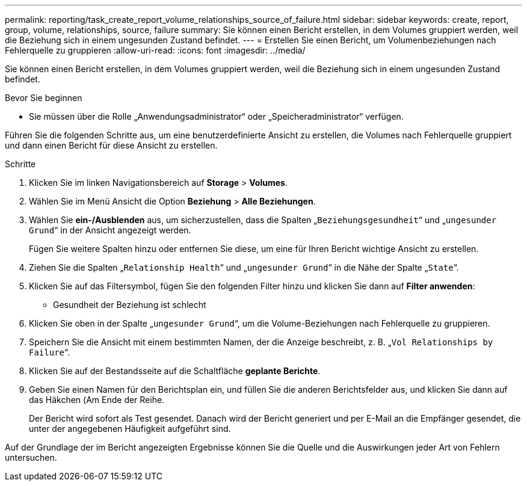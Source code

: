 ---
permalink: reporting/task_create_report_volume_relationships_source_of_failure.html 
sidebar: sidebar 
keywords: create, report, group, volume, relationships, source, failure 
summary: Sie können einen Bericht erstellen, in dem Volumes gruppiert werden, weil die Beziehung sich in einem ungesunden Zustand befindet. 
---
= Erstellen Sie einen Bericht, um Volumenbeziehungen nach Fehlerquelle zu gruppieren
:allow-uri-read: 
:icons: font
:imagesdir: ../media/


[role="lead"]
Sie können einen Bericht erstellen, in dem Volumes gruppiert werden, weil die Beziehung sich in einem ungesunden Zustand befindet.

.Bevor Sie beginnen
* Sie müssen über die Rolle „Anwendungsadministrator“ oder „Speicheradministrator“ verfügen.


Führen Sie die folgenden Schritte aus, um eine benutzerdefinierte Ansicht zu erstellen, die Volumes nach Fehlerquelle gruppiert und dann einen Bericht für diese Ansicht zu erstellen.

.Schritte
. Klicken Sie im linken Navigationsbereich auf *Storage* > *Volumes*.
. Wählen Sie im Menü Ansicht die Option *Beziehung* > *Alle Beziehungen*.
. Wählen Sie *ein-/Ausblenden* aus, um sicherzustellen, dass die Spalten „`Beziehungsgesundheit`“ und „`ungesunder Grund`“ in der Ansicht angezeigt werden.
+
Fügen Sie weitere Spalten hinzu oder entfernen Sie diese, um eine für Ihren Bericht wichtige Ansicht zu erstellen.

. Ziehen Sie die Spalten „`Relationship Health`“ und „`ungesunder Grund`“ in die Nähe der Spalte „`State`“.
. Klicken Sie auf das Filtersymbol, fügen Sie den folgenden Filter hinzu und klicken Sie dann auf *Filter anwenden*:
+
** Gesundheit der Beziehung ist schlecht


. Klicken Sie oben in der Spalte „`ungesunder Grund`“, um die Volume-Beziehungen nach Fehlerquelle zu gruppieren.
. Speichern Sie die Ansicht mit einem bestimmten Namen, der die Anzeige beschreibt, z. B. „`Vol Relationships by Failure`“.
. Klicken Sie auf der Bestandsseite auf die Schaltfläche *geplante Berichte*.
. Geben Sie einen Namen für den Berichtsplan ein, und füllen Sie die anderen Berichtsfelder aus, und klicken Sie dann auf das Häkchen (image:../media/blue_check.gif[""]Am Ende der Reihe.
+
Der Bericht wird sofort als Test gesendet. Danach wird der Bericht generiert und per E-Mail an die Empfänger gesendet, die unter der angegebenen Häufigkeit aufgeführt sind.



Auf der Grundlage der im Bericht angezeigten Ergebnisse können Sie die Quelle und die Auswirkungen jeder Art von Fehlern untersuchen.
